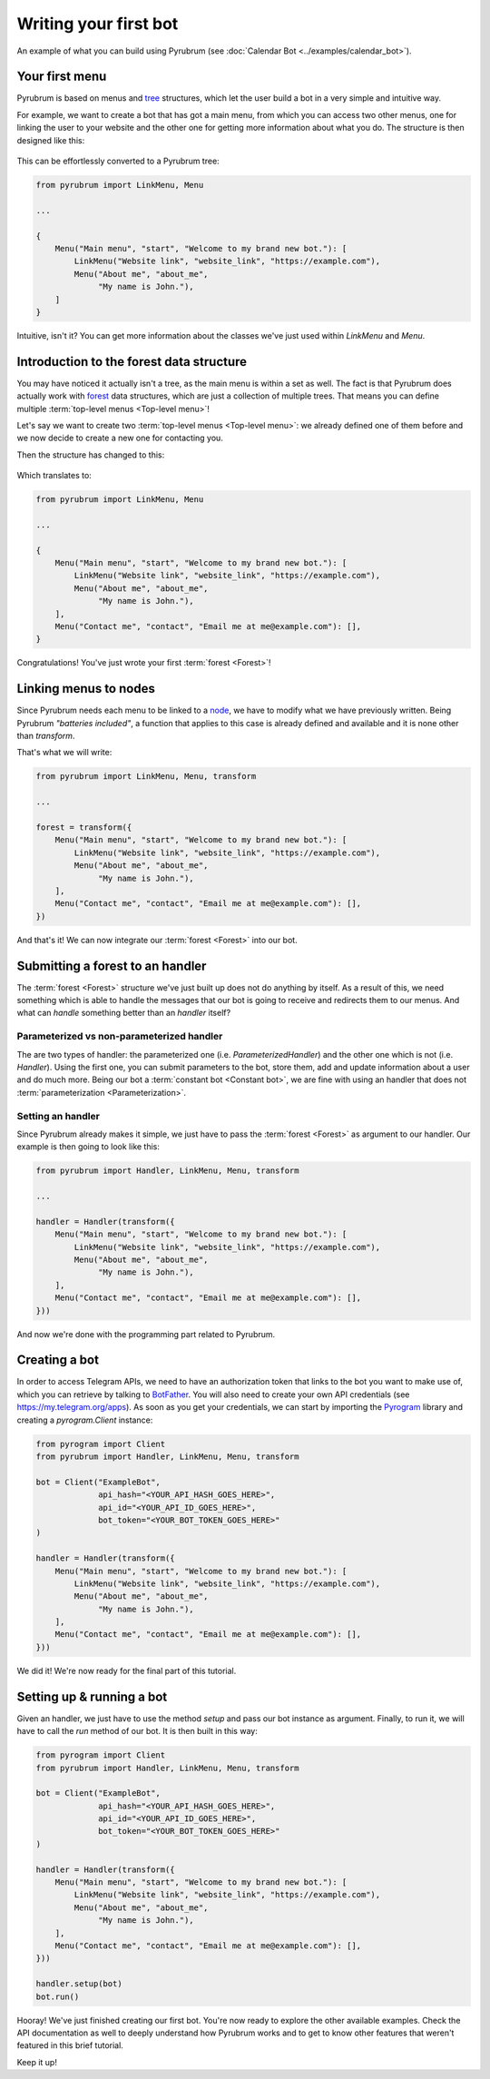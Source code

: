 Writing your first bot
======================

.. figure:: https://a.imgur.com/XhInvbp.gif
    :align: center
    :width: 200px

    An example of what you can build using Pyrubrum (see :doc:`Calendar Bot <../examples/calendar_bot>`).

Your first menu
---------------

Pyrubrum is based on menus and `tree <https://en.wikipedia.org/wiki/Tree_structure>`_ structures, which let the user build a bot in a very simple and intuitive way.

For example, we want to create a bot that has got a main menu, from which you can access two other menus, one for linking the user to your website and the other one for getting more information about what you do.
The structure is then designed like this:

.. figure:: ../_static/flowcharts/overview.png

This can be effortlessly converted to a Pyrubrum tree:

.. code-block:: python

    from pyrubrum import LinkMenu, Menu

    ...

    {
        Menu("Main menu", "start", "Welcome to my brand new bot."): [
            LinkMenu("Website link", "website_link", "https://example.com"),
            Menu("About me", "about_me",
                 "My name is John."),
        ]
    }

Intuitive, isn't it? You can get more information about the classes we've just used within `LinkMenu` and `Menu`.

Introduction to the forest data structure
-----------------------------------------

You may have noticed it actually isn't a tree, as the main menu is within a set as well. The fact is that Pyrubrum does actually work with `forest <https://magoosh.com/data-science/what-is-forest-data-structure/>`_ data structures, which are just a collection of multiple trees.
That means you can define multiple :term:`top-level menus <Top-level menu>`!

Let's say we want to create two :term:`top-level menus <Top-level menu>`: we already defined one of them before and we now decide to create a new one for contacting you.

Then the structure has changed to this:

.. figure:: ../_static/flowcharts/overview-1.png

Which translates to:

.. code-block:: python

    from pyrubrum import LinkMenu, Menu

    ...

    {
        Menu("Main menu", "start", "Welcome to my brand new bot."): [
            LinkMenu("Website link", "website_link", "https://example.com"),
            Menu("About me", "about_me",
                 "My name is John."),
        ],
        Menu("Contact me", "contact", "Email me at me@example.com"): [],
    }

Congratulations! You've just wrote your first :term:`forest <Forest>`!

Linking menus to nodes
----------------------

Since Pyrubrum needs each menu to be linked to a `node <https://en.wikipedia.org/wiki/Node_(computer_science)>`_, we have to modify what we have previously written.
Being Pyrubrum *"batteries included"*, a function that applies to this case is already defined and available and it is none other than `transform`.

That's what we will write:

.. code-block:: python

    from pyrubrum import LinkMenu, Menu, transform

    ...

    forest = transform({
        Menu("Main menu", "start", "Welcome to my brand new bot."): [
            LinkMenu("Website link", "website_link", "https://example.com"),
            Menu("About me", "about_me",
                 "My name is John."),
        ],
        Menu("Contact me", "contact", "Email me at me@example.com"): [],
    })

And that's it! We can now integrate our :term:`forest <Forest>` into our bot.

Submitting a forest to an handler
---------------------------------

The :term:`forest <Forest>` structure we've just built up does not do anything by itself.
As a result of this, we need something which is able to handle the messages that our bot is going to receive and redirects them to our menus.
And what can *handle* something better than an *handler* itself?

Parameterized vs non-parameterized handler
~~~~~~~~~~~~~~~~~~~~~~~~~~~~~~~~~~~~~~~~~~

The are two types of handler: the parameterized one (i.e. `ParameterizedHandler`) and the other one which is not (i.e. `Handler`).
Using the first one, you can submit parameters to the bot, store them, add and update information about a user and do much more.
Being our bot a :term:`constant bot <Constant bot>`, we are fine with using an handler that does not :term:`parameterization <Parameterization>`.

Setting an handler
~~~~~~~~~~~~~~~~~~

Since Pyrubrum already makes it simple, we just have to pass the :term:`forest <Forest>` as argument to our handler.
Our example is then going to look like this:

.. code-block:: python

    from pyrubrum import Handler, LinkMenu, Menu, transform

    ...

    handler = Handler(transform({
        Menu("Main menu", "start", "Welcome to my brand new bot."): [
            LinkMenu("Website link", "website_link", "https://example.com"),
            Menu("About me", "about_me",
                 "My name is John."),
        ],
        Menu("Contact me", "contact", "Email me at me@example.com"): [],
    }))

And now we're done with the programming part related to Pyrubrum.

Creating a bot
--------------

In order to access Telegram APIs, we need to have an authorization token that links to the bot you want to make use of, which you can retrieve by talking to `BotFather <https://core.telegram.org/bots#6-botfather>`_. You will also need to create your own API credentials (see https://my.telegram.org/apps).
As soon as you get your credentials, we can start by importing the `Pyrogram <https://docs.pyrogram.org>`_ library and creating a `pyrogram.Client` instance:

.. code-block:: python

    from pyrogram import Client
    from pyrubrum import Handler, LinkMenu, Menu, transform

    bot = Client("ExampleBot",
                 api_hash="<YOUR_API_HASH_GOES_HERE>",
                 api_id="<YOUR_API_ID_GOES_HERE>",
                 bot_token="<YOUR_BOT_TOKEN_GOES_HERE>"
    )

    handler = Handler(transform({
        Menu("Main menu", "start", "Welcome to my brand new bot."): [
            LinkMenu("Website link", "website_link", "https://example.com"),
            Menu("About me", "about_me",
                 "My name is John."),
        ],
        Menu("Contact me", "contact", "Email me at me@example.com"): [],
    }))

We did it! We're now ready for the final part of this tutorial.

Setting up & running a bot
--------------------------

Given an handler, we just have to use the method `setup` and pass our bot instance as argument. Finally, to run it, we will have to call the `run` method of our bot.
It is then built in this way:

.. code-block:: python

    from pyrogram import Client
    from pyrubrum import Handler, LinkMenu, Menu, transform

    bot = Client("ExampleBot",
                 api_hash="<YOUR_API_HASH_GOES_HERE>",
                 api_id="<YOUR_API_ID_GOES_HERE>",
                 bot_token="<YOUR_BOT_TOKEN_GOES_HERE>"
    )

    handler = Handler(transform({
        Menu("Main menu", "start", "Welcome to my brand new bot."): [
            LinkMenu("Website link", "website_link", "https://example.com"),
            Menu("About me", "about_me",
                 "My name is John."),
        ],
        Menu("Contact me", "contact", "Email me at me@example.com"): [],
    }))

    handler.setup(bot)
    bot.run()

Hooray! We've just finished creating our first bot. You're now ready to explore the other available examples.
Check the API documentation as well to deeply understand how Pyrubrum works and to get to know other features that weren't featured in this brief tutorial.

Keep it up!
